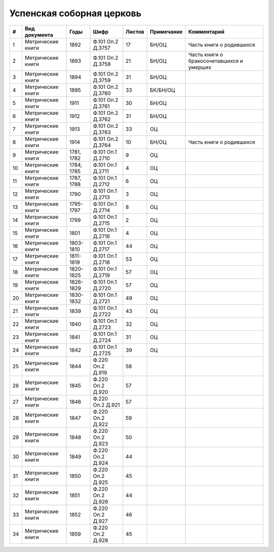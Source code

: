 
.. Church datasheet RST template
.. Autogenerated by cfp-sphinx.py

.. index:: Успенская соборная церковь

Успенская соборная церковь
==========================

.. list-table::
   :header-rows: 1

   * - #
     - Вид документа
     - Годы
     - Шифр
     - Листов
     - Примечание
     - Комментарий

   * - 1
     - Метрические книги
     - 1892
     - Ф.101 Оп.2 Д.3757
     - 17
     - БН/ОЦ
     - Часть книги о родившихся
   * - 2
     - Метрические книги
     - 1893
     - Ф.101 Оп.2 Д.3758
     - 21
     - БН/ОЦ
     - Часть книги о бракосочетавшихся и умерших
   * - 3
     - Метрические книги
     - 1894
     - Ф.101 Оп.2 Д.3759
     - 31
     - БН/ОЦ
     - 
   * - 4
     - Метрические книги
     - 1895
     - Ф.101 Оп.2 Д.3760
     - 33
     - БК/БН/ОЦ
     - 
   * - 5
     - Метрические книги
     - 1911
     - Ф.101 Оп.2 Д.3761
     - 30
     - БН/ОЦ
     - 
   * - 6
     - Метрические книги
     - 1912
     - Ф.101 Оп.2 Д.3762
     - 31
     - БН/ОЦ
     - 
   * - 7
     - Метрические книги
     - 1913
     - Ф.101 Оп.2 Д.3763
     - 33
     - ОЦ
     - 
   * - 8
     - Метрические книги
     - 1914
     - Ф.101 Оп.2 Д.3764
     - 10
     - БН/ОЦ
     - Часть книги о родившихся
   * - 9
     - Метрические книги
     - 1781, 1782
     - Ф.101 Оп.1 Д.2710
     - 9
     - ОЦ
     - 
   * - 10
     - Метрические книги
     - 1784, 1785
     - Ф.101 Оп.1 Д.2711
     - 4
     - ОЦ
     - 
   * - 11
     - Метрические книги
     - 1787, 1788
     - Ф.101 Оп.1 Д.2712
     - 6
     - ОЦ
     - 
   * - 12
     - Метрические книги
     - 1790
     - Ф.101 Оп.1 Д.2713
     - 3
     - ОЦ
     - 
   * - 13
     - Метрические книги
     - 1795-1797
     - Ф.101 Оп.1 Д.2714
     - 8
     - ОЦ
     - 
   * - 14
     - Метрические книги
     - 1799
     - Ф.101 Оп.1 Д.2715
     - 2
     - ОЦ
     - 
   * - 15
     - Метрические книги
     - 1801
     - Ф.101 Оп.1 Д.2716
     - 4
     - ОЦ
     - 
   * - 16
     - Метрические книги
     - 1803-1810
     - Ф.101 Оп.1 Д.2717
     - 44
     - ОЦ
     - 
   * - 17
     - Метрические книги
     - 1811-1819
     - Ф.101 Оп.1 Д.2718
     - 53
     - ОЦ
     - 
   * - 18
     - Метрические книги
     - 1820-1825
     - Ф.101 Оп.1 Д.2719
     - 57
     - ОЦ
     - 
   * - 19
     - Метрические книги
     - 1826-1829
     - Ф.101 Оп.1 Д.2720
     - 57
     - ОЦ
     - 
   * - 20
     - Метрические книги
     - 1830-1832
     - Ф.101 Оп.1 Д.2721
     - 49
     - ОЦ
     - 
   * - 21
     - Метрические книги
     - 1839
     - Ф.101 Оп.1 Д.2722
     - 43
     - ОЦ
     - 
   * - 22
     - Метрические книги
     - 1840
     - Ф.101 Оп.1 Д.2723
     - 32
     - ОЦ
     - 
   * - 23
     - Метрические книги
     - 1841
     - Ф.101 Оп.1 Д.2724
     - 31
     - ОЦ
     - 
   * - 24
     - Метрические книги
     - 1842
     - Ф.101 Оп.1 Д.2725
     - 39
     - ОЦ
     - 
   * - 25
     - Метрические книги
     - 1844
     - Ф.220 Оп.2 Д.919
     - 58
     - 
     - 
   * - 26
     - Метрические книги
     - 1845
     - Ф.220 Оп.2 Д.920
     - 57
     - 
     - 
   * - 27
     - Метрические книги
     - 1846
     - Ф.220 Оп.2 Д.921
     - 57
     - 
     - 
   * - 28
     - Метрические книги
     - 1847
     - Ф.220 Оп.2 Д.922
     - 59
     - 
     - 
   * - 29
     - Метрические книги
     - 1848
     - Ф.220 Оп.2 Д.923
     - 50
     - 
     - 
   * - 30
     - Метрические книги
     - 1849
     - Ф.220 Оп.2 Д.924
     - 44
     - 
     - 
   * - 31
     - Метрические книги
     - 1850
     - Ф.220 Оп.2 Д.925
     - 45
     - 
     - 
   * - 32
     - Метрические книги
     - 1851
     - Ф.220 Оп.2 Д.926
     - 44
     - 
     - 
   * - 33
     - Метрические книги
     - 1852
     - Ф.220 Оп.2 Д.927
     - 46
     - 
     - 
   * - 34
     - Метрические книги
     - 1859
     - Ф.220 Оп.2 Д.928
     - 45
     - 
     - 


